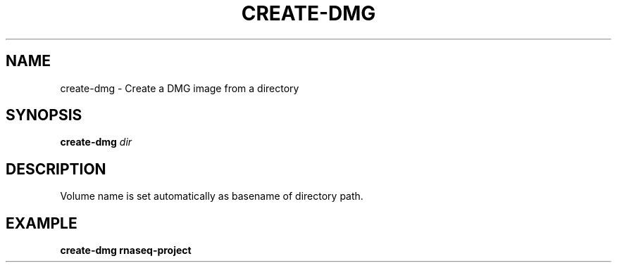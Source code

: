 .TH CREATE-DMG 1 2019-11-09 Bash
.SH NAME
create-dmg \-
Create a DMG image from a directory
.SH SYNOPSIS
.B create-dmg
.I dir
.SH DESCRIPTION
Volume name is set automatically as basename of directory path.
.SH EXAMPLE
.nf
.B create-dmg "rnaseq-project"
.fi

